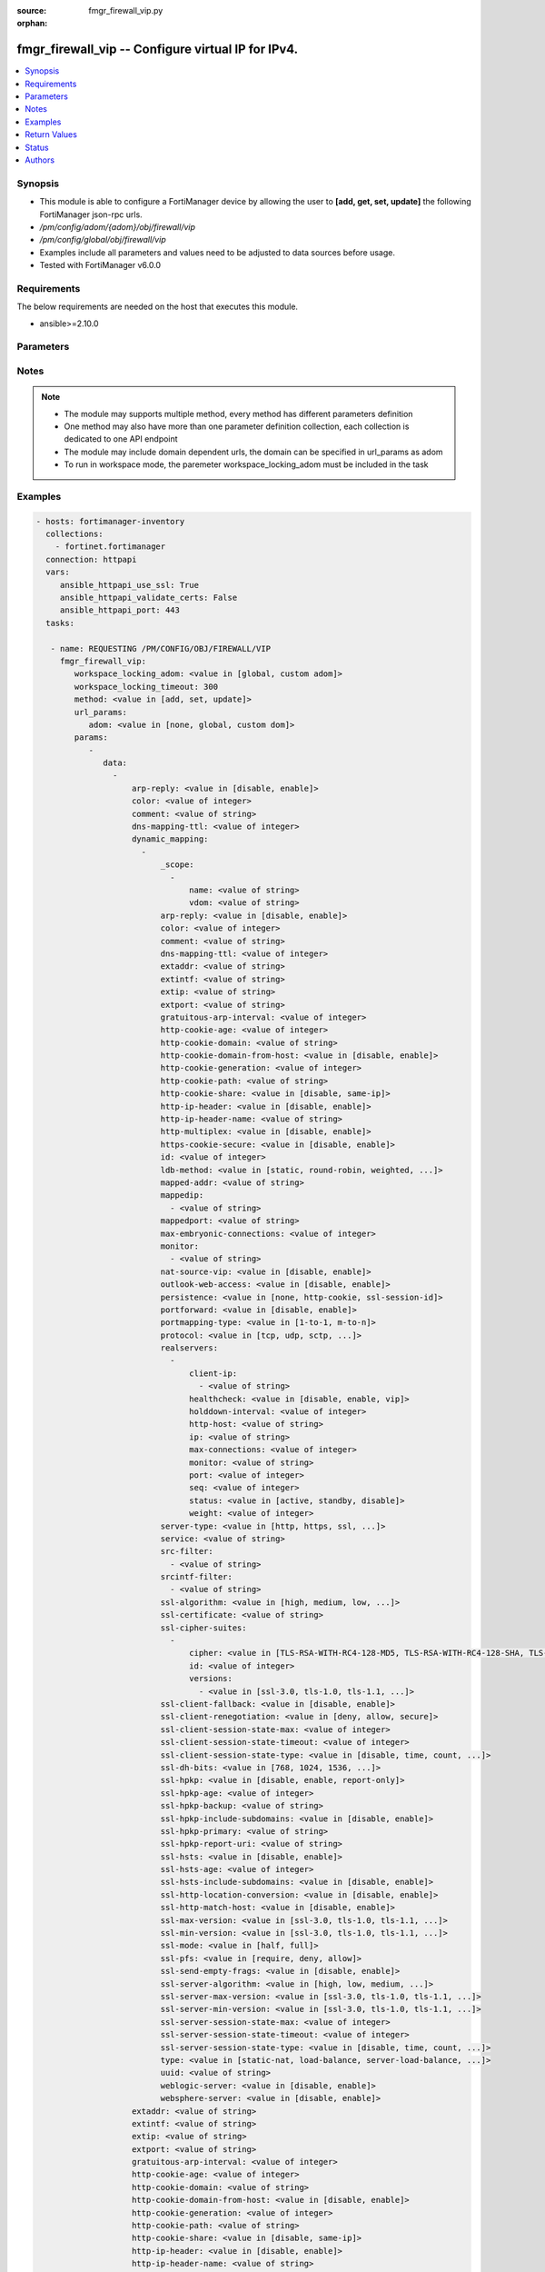 :source: fmgr_firewall_vip.py

:orphan:

.. _fmgr_firewall_vip:

fmgr_firewall_vip -- Configure virtual IP for IPv4.
+++++++++++++++++++++++++++++++++++++++++++++++++++

.. versionadded:: 2.10

.. contents::
   :local:
   :depth: 1


Synopsis
--------

- This module is able to configure a FortiManager device by allowing the user to **[add, get, set, update]** the following FortiManager json-rpc urls.
- `/pm/config/adom/{adom}/obj/firewall/vip`
- `/pm/config/global/obj/firewall/vip`
- Examples include all parameters and values need to be adjusted to data sources before usage.
- Tested with FortiManager v6.0.0


Requirements
------------
The below requirements are needed on the host that executes this module.

- ansible>=2.10.0



Parameters
----------

.. raw:: html

 <ul>
 <li><span class="li-head">workspace_locking_adom</span> - Acquire the workspace lock if FortiManager is running in workspace mode <span class="li-normal">type: str</span> <span class="li-required">required: false</span> <span class="li-normal"> choices: global, custom dom</span> </li>
 <li><span class="li-head">workspace_locking_timeout</span> - The maximum time in seconds to wait for other users to release workspace lock <span class="li-normal">type: integer</span> <span class="li-required">required: false</span>  <span class="li-normal">default: 300</span> </li>
 <li><span class="li-head">url_params</span> - parameters in url path <span class="li-normal">type: dict</span> <span class="li-required">required: true</span></li>
 <ul class="ul-self">
 <li><span class="li-head">adom</span> - the domain prefix <span class="li-normal">type: str</span> <span class="li-normal"> choices: none, global, custom dom</span></li>
 </ul>
 <li><span class="li-head">parameters for method: [add, set, update]</span> - Configure virtual IP for IPv4.</li>
 <ul class="ul-self">
 <li><span class="li-head">data</span> - No description for the parameter <span class="li-normal">type: array</span> <ul class="ul-self">
 <li><span class="li-head">arp-reply</span> - Enable to respond to ARP requests for this virtual IP address. <span class="li-normal">type: str</span>  <span class="li-normal">choices: [disable, enable]</span> </li>
 <li><span class="li-head">color</span> - Color of icon on the GUI. <span class="li-normal">type: int</span> </li>
 <li><span class="li-head">comment</span> - Comment. <span class="li-normal">type: str</span> </li>
 <li><span class="li-head">dns-mapping-ttl</span> - DNS mapping TTL (Set to zero to use TTL in DNS response, default = 0). <span class="li-normal">type: int</span> </li>
 <li><span class="li-head">dynamic_mapping</span> - No description for the parameter <span class="li-normal">type: array</span> <ul class="ul-self">
 <li><span class="li-head">_scope</span> - No description for the parameter <span class="li-normal">type: array</span> <ul class="ul-self">
 <li><span class="li-head">name</span> - No description for the parameter <span class="li-normal">type: str</span> </li>
 <li><span class="li-head">vdom</span> - No description for the parameter <span class="li-normal">type: str</span> </li>
 </ul>
 <li><span class="li-head">arp-reply</span> - No description for the parameter <span class="li-normal">type: str</span>  <span class="li-normal">choices: [disable, enable]</span> </li>
 <li><span class="li-head">color</span> - No description for the parameter <span class="li-normal">type: int</span> </li>
 <li><span class="li-head">comment</span> - No description for the parameter <span class="li-normal">type: str</span> </li>
 <li><span class="li-head">dns-mapping-ttl</span> - No description for the parameter <span class="li-normal">type: int</span> </li>
 <li><span class="li-head">extaddr</span> - No description for the parameter <span class="li-normal">type: str</span> </li>
 <li><span class="li-head">extintf</span> - No description for the parameter <span class="li-normal">type: str</span> </li>
 <li><span class="li-head">extip</span> - No description for the parameter <span class="li-normal">type: str</span> </li>
 <li><span class="li-head">extport</span> - No description for the parameter <span class="li-normal">type: str</span> </li>
 <li><span class="li-head">gratuitous-arp-interval</span> - No description for the parameter <span class="li-normal">type: int</span> </li>
 <li><span class="li-head">http-cookie-age</span> - No description for the parameter <span class="li-normal">type: int</span> </li>
 <li><span class="li-head">http-cookie-domain</span> - No description for the parameter <span class="li-normal">type: str</span> </li>
 <li><span class="li-head">http-cookie-domain-from-host</span> - No description for the parameter <span class="li-normal">type: str</span>  <span class="li-normal">choices: [disable, enable]</span> </li>
 <li><span class="li-head">http-cookie-generation</span> - No description for the parameter <span class="li-normal">type: int</span> </li>
 <li><span class="li-head">http-cookie-path</span> - No description for the parameter <span class="li-normal">type: str</span> </li>
 <li><span class="li-head">http-cookie-share</span> - No description for the parameter <span class="li-normal">type: str</span>  <span class="li-normal">choices: [disable, same-ip]</span> </li>
 <li><span class="li-head">http-ip-header</span> - No description for the parameter <span class="li-normal">type: str</span>  <span class="li-normal">choices: [disable, enable]</span> </li>
 <li><span class="li-head">http-ip-header-name</span> - No description for the parameter <span class="li-normal">type: str</span> </li>
 <li><span class="li-head">http-multiplex</span> - No description for the parameter <span class="li-normal">type: str</span>  <span class="li-normal">choices: [disable, enable]</span> </li>
 <li><span class="li-head">https-cookie-secure</span> - No description for the parameter <span class="li-normal">type: str</span>  <span class="li-normal">choices: [disable, enable]</span> </li>
 <li><span class="li-head">id</span> - No description for the parameter <span class="li-normal">type: int</span> </li>
 <li><span class="li-head">ldb-method</span> - No description for the parameter <span class="li-normal">type: str</span>  <span class="li-normal">choices: [static, round-robin, weighted, least-session, least-rtt, first-alive, http-host]</span> </li>
 <li><span class="li-head">mapped-addr</span> - No description for the parameter <span class="li-normal">type: str</span> </li>
 <li><span class="li-head">mappedip</span> - No description for the parameter <span class="li-normal">type: array</span> <ul class="ul-self">
 <li><span class="li-head">{no-name}</span> - No description for the parameter <span class="li-normal">type: str</span> </li>
 </ul>
 <li><span class="li-head">mappedport</span> - No description for the parameter <span class="li-normal">type: str</span> </li>
 <li><span class="li-head">max-embryonic-connections</span> - No description for the parameter <span class="li-normal">type: int</span> </li>
 <li><span class="li-head">monitor</span> - No description for the parameter <span class="li-normal">type: array</span> <ul class="ul-self">
 <li><span class="li-head">{no-name}</span> - No description for the parameter <span class="li-normal">type: str</span> </li>
 </ul>
 <li><span class="li-head">nat-source-vip</span> - No description for the parameter <span class="li-normal">type: str</span>  <span class="li-normal">choices: [disable, enable]</span> </li>
 <li><span class="li-head">outlook-web-access</span> - No description for the parameter <span class="li-normal">type: str</span>  <span class="li-normal">choices: [disable, enable]</span> </li>
 <li><span class="li-head">persistence</span> - No description for the parameter <span class="li-normal">type: str</span>  <span class="li-normal">choices: [none, http-cookie, ssl-session-id]</span> </li>
 <li><span class="li-head">portforward</span> - No description for the parameter <span class="li-normal">type: str</span>  <span class="li-normal">choices: [disable, enable]</span> </li>
 <li><span class="li-head">portmapping-type</span> - No description for the parameter <span class="li-normal">type: str</span>  <span class="li-normal">choices: [1-to-1, m-to-n]</span> </li>
 <li><span class="li-head">protocol</span> - No description for the parameter <span class="li-normal">type: str</span>  <span class="li-normal">choices: [tcp, udp, sctp, icmp]</span> </li>
 <li><span class="li-head">realservers</span> - No description for the parameter <span class="li-normal">type: array</span> <ul class="ul-self">
 <li><span class="li-head">client-ip</span> - No description for the parameter <span class="li-normal">type: array</span> <ul class="ul-self">
 <li><span class="li-head">{no-name}</span> - No description for the parameter <span class="li-normal">type: str</span> </li>
 </ul>
 <li><span class="li-head">healthcheck</span> - No description for the parameter <span class="li-normal">type: str</span>  <span class="li-normal">choices: [disable, enable, vip]</span> </li>
 <li><span class="li-head">holddown-interval</span> - No description for the parameter <span class="li-normal">type: int</span> </li>
 <li><span class="li-head">http-host</span> - No description for the parameter <span class="li-normal">type: str</span> </li>
 <li><span class="li-head">ip</span> - No description for the parameter <span class="li-normal">type: str</span> </li>
 <li><span class="li-head">max-connections</span> - No description for the parameter <span class="li-normal">type: int</span> </li>
 <li><span class="li-head">monitor</span> - No description for the parameter <span class="li-normal">type: str</span> </li>
 <li><span class="li-head">port</span> - No description for the parameter <span class="li-normal">type: int</span> </li>
 <li><span class="li-head">seq</span> - No description for the parameter <span class="li-normal">type: int</span> </li>
 <li><span class="li-head">status</span> - No description for the parameter <span class="li-normal">type: str</span>  <span class="li-normal">choices: [active, standby, disable]</span> </li>
 <li><span class="li-head">weight</span> - No description for the parameter <span class="li-normal">type: int</span> </li>
 </ul>
 <li><span class="li-head">server-type</span> - No description for the parameter <span class="li-normal">type: str</span>  <span class="li-normal">choices: [http, https, ssl, tcp, udp, ip, imaps, pop3s, smtps]</span> </li>
 <li><span class="li-head">service</span> - No description for the parameter <span class="li-normal">type: str</span> </li>
 <li><span class="li-head">src-filter</span> - No description for the parameter <span class="li-normal">type: array</span> <ul class="ul-self">
 <li><span class="li-head">{no-name}</span> - No description for the parameter <span class="li-normal">type: str</span> </li>
 </ul>
 <li><span class="li-head">srcintf-filter</span> - No description for the parameter <span class="li-normal">type: array</span> <ul class="ul-self">
 <li><span class="li-head">{no-name}</span> - No description for the parameter <span class="li-normal">type: str</span> </li>
 </ul>
 <li><span class="li-head">ssl-algorithm</span> - No description for the parameter <span class="li-normal">type: str</span>  <span class="li-normal">choices: [high, medium, low, custom]</span> </li>
 <li><span class="li-head">ssl-certificate</span> - No description for the parameter <span class="li-normal">type: str</span> </li>
 <li><span class="li-head">ssl-cipher-suites</span> - No description for the parameter <span class="li-normal">type: array</span> <ul class="ul-self">
 <li><span class="li-head">cipher</span> - No description for the parameter <span class="li-normal">type: str</span>  <span class="li-normal">choices: [TLS-RSA-WITH-RC4-128-MD5, TLS-RSA-WITH-RC4-128-SHA, TLS-RSA-WITH-DES-CBC-SHA, TLS-RSA-WITH-3DES-EDE-CBC-SHA, TLS-RSA-WITH-AES-128-CBC-SHA, TLS-RSA-WITH-AES-256-CBC-SHA, TLS-RSA-WITH-AES-128-CBC-SHA256, TLS-RSA-WITH-AES-256-CBC-SHA256, TLS-RSA-WITH-CAMELLIA-128-CBC-SHA, TLS-RSA-WITH-CAMELLIA-256-CBC-SHA, TLS-RSA-WITH-CAMELLIA-128-CBC-SHA256, TLS-RSA-WITH-CAMELLIA-256-CBC-SHA256, TLS-RSA-WITH-SEED-CBC-SHA, TLS-RSA-WITH-ARIA-128-CBC-SHA256, TLS-RSA-WITH-ARIA-256-CBC-SHA384, TLS-DHE-RSA-WITH-DES-CBC-SHA, TLS-DHE-RSA-WITH-3DES-EDE-CBC-SHA, TLS-DHE-RSA-WITH-AES-128-CBC-SHA, TLS-DHE-RSA-WITH-AES-256-CBC-SHA, TLS-DHE-RSA-WITH-AES-128-CBC-SHA256, TLS-DHE-RSA-WITH-AES-256-CBC-SHA256, TLS-DHE-RSA-WITH-CAMELLIA-128-CBC-SHA, TLS-DHE-RSA-WITH-CAMELLIA-256-CBC-SHA, TLS-DHE-RSA-WITH-CAMELLIA-128-CBC-SHA256, TLS-DHE-RSA-WITH-CAMELLIA-256-CBC-SHA256, TLS-DHE-RSA-WITH-SEED-CBC-SHA, TLS-DHE-RSA-WITH-ARIA-128-CBC-SHA256, TLS-DHE-RSA-WITH-ARIA-256-CBC-SHA384, TLS-ECDHE-RSA-WITH-RC4-128-SHA, TLS-ECDHE-RSA-WITH-3DES-EDE-CBC-SHA, TLS-ECDHE-RSA-WITH-AES-128-CBC-SHA, TLS-ECDHE-RSA-WITH-AES-256-CBC-SHA, TLS-ECDHE-RSA-WITH-CHACHA20-POLY1305-SHA256, TLS-ECDHE-ECDSA-WITH-CHACHA20-POLY1305-SHA256, TLS-DHE-RSA-WITH-CHACHA20-POLY1305-SHA256, TLS-DHE-RSA-WITH-AES-128-GCM-SHA256, TLS-DHE-RSA-WITH-AES-256-GCM-SHA384, TLS-DHE-DSS-WITH-AES-128-CBC-SHA, TLS-DHE-DSS-WITH-AES-256-CBC-SHA, TLS-DHE-DSS-WITH-AES-128-CBC-SHA256, TLS-DHE-DSS-WITH-AES-128-GCM-SHA256, TLS-DHE-DSS-WITH-AES-256-CBC-SHA256, TLS-DHE-DSS-WITH-AES-256-GCM-SHA384, TLS-ECDHE-RSA-WITH-AES-128-CBC-SHA256, TLS-ECDHE-RSA-WITH-AES-128-GCM-SHA256, TLS-ECDHE-RSA-WITH-AES-256-CBC-SHA384, TLS-ECDHE-RSA-WITH-AES-256-GCM-SHA384, TLS-ECDHE-ECDSA-WITH-AES-128-CBC-SHA, TLS-ECDHE-ECDSA-WITH-AES-128-CBC-SHA256, TLS-ECDHE-ECDSA-WITH-AES-128-GCM-SHA256, TLS-ECDHE-ECDSA-WITH-AES-256-CBC-SHA384, TLS-ECDHE-ECDSA-WITH-AES-256-GCM-SHA384, TLS-RSA-WITH-AES-128-GCM-SHA256, TLS-RSA-WITH-AES-256-GCM-SHA384, TLS-DHE-DSS-WITH-CAMELLIA-128-CBC-SHA, TLS-DHE-DSS-WITH-CAMELLIA-256-CBC-SHA, TLS-DHE-DSS-WITH-CAMELLIA-128-CBC-SHA256, TLS-DHE-DSS-WITH-CAMELLIA-256-CBC-SHA256, TLS-DHE-DSS-WITH-SEED-CBC-SHA, TLS-DHE-DSS-WITH-ARIA-128-CBC-SHA256, TLS-DHE-DSS-WITH-ARIA-256-CBC-SHA384, TLS-ECDHE-RSA-WITH-ARIA-128-CBC-SHA256, TLS-ECDHE-RSA-WITH-ARIA-256-CBC-SHA384, TLS-ECDHE-ECDSA-WITH-ARIA-128-CBC-SHA256, TLS-ECDHE-ECDSA-WITH-ARIA-256-CBC-SHA384, TLS-DHE-DSS-WITH-3DES-EDE-CBC-SHA, TLS-DHE-DSS-WITH-DES-CBC-SHA]</span> </li>
 <li><span class="li-head">id</span> - No description for the parameter <span class="li-normal">type: int</span> </li>
 <li><span class="li-head">versions</span> - No description for the parameter <span class="li-normal">type: array</span> <ul class="ul-self">
 <li><span class="li-head">{no-name}</span> - No description for the parameter <span class="li-normal">type: str</span>  <span class="li-normal">choices: [ssl-3.0, tls-1.0, tls-1.1, tls-1.2]</span> </li>
 </ul>
 </ul>
 <li><span class="li-head">ssl-client-fallback</span> - No description for the parameter <span class="li-normal">type: str</span>  <span class="li-normal">choices: [disable, enable]</span> </li>
 <li><span class="li-head">ssl-client-renegotiation</span> - No description for the parameter <span class="li-normal">type: str</span>  <span class="li-normal">choices: [deny, allow, secure]</span> </li>
 <li><span class="li-head">ssl-client-session-state-max</span> - No description for the parameter <span class="li-normal">type: int</span> </li>
 <li><span class="li-head">ssl-client-session-state-timeout</span> - No description for the parameter <span class="li-normal">type: int</span> </li>
 <li><span class="li-head">ssl-client-session-state-type</span> - No description for the parameter <span class="li-normal">type: str</span>  <span class="li-normal">choices: [disable, time, count, both]</span> </li>
 <li><span class="li-head">ssl-dh-bits</span> - No description for the parameter <span class="li-normal">type: str</span>  <span class="li-normal">choices: [768, 1024, 1536, 2048, 3072, 4096]</span> </li>
 <li><span class="li-head">ssl-hpkp</span> - No description for the parameter <span class="li-normal">type: str</span>  <span class="li-normal">choices: [disable, enable, report-only]</span> </li>
 <li><span class="li-head">ssl-hpkp-age</span> - No description for the parameter <span class="li-normal">type: int</span> </li>
 <li><span class="li-head">ssl-hpkp-backup</span> - No description for the parameter <span class="li-normal">type: str</span> </li>
 <li><span class="li-head">ssl-hpkp-include-subdomains</span> - No description for the parameter <span class="li-normal">type: str</span>  <span class="li-normal">choices: [disable, enable]</span> </li>
 <li><span class="li-head">ssl-hpkp-primary</span> - No description for the parameter <span class="li-normal">type: str</span> </li>
 <li><span class="li-head">ssl-hpkp-report-uri</span> - No description for the parameter <span class="li-normal">type: str</span> </li>
 <li><span class="li-head">ssl-hsts</span> - No description for the parameter <span class="li-normal">type: str</span>  <span class="li-normal">choices: [disable, enable]</span> </li>
 <li><span class="li-head">ssl-hsts-age</span> - No description for the parameter <span class="li-normal">type: int</span> </li>
 <li><span class="li-head">ssl-hsts-include-subdomains</span> - No description for the parameter <span class="li-normal">type: str</span>  <span class="li-normal">choices: [disable, enable]</span> </li>
 <li><span class="li-head">ssl-http-location-conversion</span> - No description for the parameter <span class="li-normal">type: str</span>  <span class="li-normal">choices: [disable, enable]</span> </li>
 <li><span class="li-head">ssl-http-match-host</span> - No description for the parameter <span class="li-normal">type: str</span>  <span class="li-normal">choices: [disable, enable]</span> </li>
 <li><span class="li-head">ssl-max-version</span> - No description for the parameter <span class="li-normal">type: str</span>  <span class="li-normal">choices: [ssl-3.0, tls-1.0, tls-1.1, tls-1.2]</span> </li>
 <li><span class="li-head">ssl-min-version</span> - No description for the parameter <span class="li-normal">type: str</span>  <span class="li-normal">choices: [ssl-3.0, tls-1.0, tls-1.1, tls-1.2]</span> </li>
 <li><span class="li-head">ssl-mode</span> - No description for the parameter <span class="li-normal">type: str</span>  <span class="li-normal">choices: [half, full]</span> </li>
 <li><span class="li-head">ssl-pfs</span> - No description for the parameter <span class="li-normal">type: str</span>  <span class="li-normal">choices: [require, deny, allow]</span> </li>
 <li><span class="li-head">ssl-send-empty-frags</span> - No description for the parameter <span class="li-normal">type: str</span>  <span class="li-normal">choices: [disable, enable]</span> </li>
 <li><span class="li-head">ssl-server-algorithm</span> - No description for the parameter <span class="li-normal">type: str</span>  <span class="li-normal">choices: [high, low, medium, custom, client]</span> </li>
 <li><span class="li-head">ssl-server-max-version</span> - No description for the parameter <span class="li-normal">type: str</span>  <span class="li-normal">choices: [ssl-3.0, tls-1.0, tls-1.1, tls-1.2, client]</span> </li>
 <li><span class="li-head">ssl-server-min-version</span> - No description for the parameter <span class="li-normal">type: str</span>  <span class="li-normal">choices: [ssl-3.0, tls-1.0, tls-1.1, tls-1.2, client]</span> </li>
 <li><span class="li-head">ssl-server-session-state-max</span> - No description for the parameter <span class="li-normal">type: int</span> </li>
 <li><span class="li-head">ssl-server-session-state-timeout</span> - No description for the parameter <span class="li-normal">type: int</span> </li>
 <li><span class="li-head">ssl-server-session-state-type</span> - No description for the parameter <span class="li-normal">type: str</span>  <span class="li-normal">choices: [disable, time, count, both]</span> </li>
 <li><span class="li-head">type</span> - No description for the parameter <span class="li-normal">type: str</span>  <span class="li-normal">choices: [static-nat, load-balance, server-load-balance, dns-translation, fqdn]</span> </li>
 <li><span class="li-head">uuid</span> - No description for the parameter <span class="li-normal">type: str</span> </li>
 <li><span class="li-head">weblogic-server</span> - No description for the parameter <span class="li-normal">type: str</span>  <span class="li-normal">choices: [disable, enable]</span> </li>
 <li><span class="li-head">websphere-server</span> - No description for the parameter <span class="li-normal">type: str</span>  <span class="li-normal">choices: [disable, enable]</span> </li>
 </ul>
 <li><span class="li-head">extaddr</span> - External FQDN address name. <span class="li-normal">type: str</span> </li>
 <li><span class="li-head">extintf</span> - Interface connected to the source network that receives the packets that will be forwarded to the destination network. <span class="li-normal">type: str</span> </li>
 <li><span class="li-head">extip</span> - IP address or address range on the external interface that you want to map to an address or address range on the destination network. <span class="li-normal">type: str</span> </li>
 <li><span class="li-head">extport</span> - Incoming port number range that you want to map to a port number range on the destination network. <span class="li-normal">type: str</span> </li>
 <li><span class="li-head">gratuitous-arp-interval</span> - Enable to have the VIP send gratuitous ARPs. <span class="li-normal">type: int</span> </li>
 <li><span class="li-head">http-cookie-age</span> - Time in minutes that client web browsers should keep a cookie. <span class="li-normal">type: int</span> </li>
 <li><span class="li-head">http-cookie-domain</span> - Domain that HTTP cookie persistence should apply to. <span class="li-normal">type: str</span> </li>
 <li><span class="li-head">http-cookie-domain-from-host</span> - Enable/disable use of HTTP cookie domain from host field in HTTP. <span class="li-normal">type: str</span>  <span class="li-normal">choices: [disable, enable]</span> </li>
 <li><span class="li-head">http-cookie-generation</span> - Generation of HTTP cookie to be accepted. <span class="li-normal">type: int</span> </li>
 <li><span class="li-head">http-cookie-path</span> - Limit HTTP cookie persistence to the specified path. <span class="li-normal">type: str</span> </li>
 <li><span class="li-head">http-cookie-share</span> - Control sharing of cookies across virtual servers. <span class="li-normal">type: str</span>  <span class="li-normal">choices: [disable, same-ip]</span> </li>
 <li><span class="li-head">http-ip-header</span> - For HTTP multiplexing, enable to add the original client IP address in the XForwarded-For HTTP header. <span class="li-normal">type: str</span>  <span class="li-normal">choices: [disable, enable]</span> </li>
 <li><span class="li-head">http-ip-header-name</span> - For HTTP multiplexing, enter a custom HTTPS header name. <span class="li-normal">type: str</span> </li>
 <li><span class="li-head">http-multiplex</span> - Enable/disable HTTP multiplexing. <span class="li-normal">type: str</span>  <span class="li-normal">choices: [disable, enable]</span> </li>
 <li><span class="li-head">https-cookie-secure</span> - Enable/disable verification that inserted HTTPS cookies are secure. <span class="li-normal">type: str</span>  <span class="li-normal">choices: [disable, enable]</span> </li>
 <li><span class="li-head">id</span> - Custom defined ID. <span class="li-normal">type: int</span> </li>
 <li><span class="li-head">ldb-method</span> - Method used to distribute sessions to real servers. <span class="li-normal">type: str</span>  <span class="li-normal">choices: [static, round-robin, weighted, least-session, least-rtt, first-alive, http-host]</span> </li>
 <li><span class="li-head">mapped-addr</span> - Mapped FQDN address name. <span class="li-normal">type: str</span> </li>
 <li><span class="li-head">mappedip</span> - No description for the parameter <span class="li-normal">type: array</span> <ul class="ul-self">
 <li><span class="li-head">{no-name}</span> - No description for the parameter <span class="li-normal">type: str</span> </li>
 </ul>
 <li><span class="li-head">mappedport</span> - Port number range on the destination network to which the external port number range is mapped. <span class="li-normal">type: str</span> </li>
 <li><span class="li-head">max-embryonic-connections</span> - Maximum number of incomplete connections. <span class="li-normal">type: int</span> </li>
 <li><span class="li-head">monitor</span> - Name of the health check monitor to use when polling to determine a virtual servers connectivity status. <span class="li-normal">type: str</span> </li>
 <li><span class="li-head">name</span> - Virtual IP name. <span class="li-normal">type: str</span> </li>
 <li><span class="li-head">nat-source-vip</span> - Enable/disable forcing the source NAT mapped IP to the external IP for all traffic. <span class="li-normal">type: str</span>  <span class="li-normal">choices: [disable, enable]</span> </li>
 <li><span class="li-head">outlook-web-access</span> - Enable to add the Front-End-Https header for Microsoft Outlook Web Access. <span class="li-normal">type: str</span>  <span class="li-normal">choices: [disable, enable]</span> </li>
 <li><span class="li-head">persistence</span> - Configure how to make sure that clients connect to the same server every time they make a request that is part of the same session. <span class="li-normal">type: str</span>  <span class="li-normal">choices: [none, http-cookie, ssl-session-id]</span> </li>
 <li><span class="li-head">portforward</span> - Enable/disable port forwarding. <span class="li-normal">type: str</span>  <span class="li-normal">choices: [disable, enable]</span> </li>
 <li><span class="li-head">portmapping-type</span> - Port mapping type. <span class="li-normal">type: str</span>  <span class="li-normal">choices: [1-to-1, m-to-n]</span> </li>
 <li><span class="li-head">protocol</span> - Protocol to use when forwarding packets. <span class="li-normal">type: str</span>  <span class="li-normal">choices: [tcp, udp, sctp, icmp]</span> </li>
 <li><span class="li-head">realservers</span> - No description for the parameter <span class="li-normal">type: array</span> <ul class="ul-self">
 <li><span class="li-head">client-ip</span> - No description for the parameter <span class="li-normal">type: array</span> <ul class="ul-self">
 <li><span class="li-head">{no-name}</span> - No description for the parameter <span class="li-normal">type: str</span> </li>
 </ul>
 <li><span class="li-head">healthcheck</span> - Enable to check the responsiveness of the real server before forwarding traffic. <span class="li-normal">type: str</span>  <span class="li-normal">choices: [disable, enable, vip]</span> </li>
 <li><span class="li-head">holddown-interval</span> - Time in seconds that the health check monitor continues to monitor and unresponsive server that should be active. <span class="li-normal">type: int</span> </li>
 <li><span class="li-head">http-host</span> - HTTP server domain name in HTTP header. <span class="li-normal">type: str</span> </li>
 <li><span class="li-head">ip</span> - IP address of the real server. <span class="li-normal">type: str</span> </li>
 <li><span class="li-head">max-connections</span> - Max number of active connections that can be directed to the real server. <span class="li-normal">type: int</span> </li>
 <li><span class="li-head">monitor</span> - Name of the health check monitor to use when polling to determine a virtual servers connectivity status. <span class="li-normal">type: str</span> </li>
 <li><span class="li-head">port</span> - Port for communicating with the real server. <span class="li-normal">type: int</span> </li>
 <li><span class="li-head">seq</span> - No description for the parameter <span class="li-normal">type: int</span> </li>
 <li><span class="li-head">status</span> - Set the status of the real server to active so that it can accept traffic, or on standby or disabled so no traffic is sent. <span class="li-normal">type: str</span>  <span class="li-normal">choices: [active, standby, disable]</span> </li>
 <li><span class="li-head">weight</span> - Weight of the real server. <span class="li-normal">type: int</span> </li>
 </ul>
 <li><span class="li-head">server-type</span> - Protocol to be load balanced by the virtual server (also called the server load balance virtual IP). <span class="li-normal">type: str</span>  <span class="li-normal">choices: [http, https, ssl, tcp, udp, ip, imaps, pop3s, smtps]</span> </li>
 <li><span class="li-head">service</span> - Service name. <span class="li-normal">type: str</span> </li>
 <li><span class="li-head">src-filter</span> - No description for the parameter <span class="li-normal">type: array</span> <ul class="ul-self">
 <li><span class="li-head">{no-name}</span> - No description for the parameter <span class="li-normal">type: str</span> </li>
 </ul>
 <li><span class="li-head">srcintf-filter</span> - Interfaces to which the VIP applies. <span class="li-normal">type: str</span> </li>
 <li><span class="li-head">ssl-algorithm</span> - Permitted encryption algorithms for SSL sessions according to encryption strength. <span class="li-normal">type: str</span>  <span class="li-normal">choices: [high, medium, low, custom]</span> </li>
 <li><span class="li-head">ssl-certificate</span> - The name of the SSL certificate to use for SSL acceleration. <span class="li-normal">type: str</span> </li>
 <li><span class="li-head">ssl-cipher-suites</span> - No description for the parameter <span class="li-normal">type: array</span> <ul class="ul-self">
 <li><span class="li-head">cipher</span> - Cipher suite name. <span class="li-normal">type: str</span>  <span class="li-normal">choices: [TLS-RSA-WITH-RC4-128-MD5, TLS-RSA-WITH-RC4-128-SHA, TLS-RSA-WITH-DES-CBC-SHA, TLS-RSA-WITH-3DES-EDE-CBC-SHA, TLS-RSA-WITH-AES-128-CBC-SHA, TLS-RSA-WITH-AES-256-CBC-SHA, TLS-RSA-WITH-AES-128-CBC-SHA256, TLS-RSA-WITH-AES-256-CBC-SHA256, TLS-RSA-WITH-CAMELLIA-128-CBC-SHA, TLS-RSA-WITH-CAMELLIA-256-CBC-SHA, TLS-RSA-WITH-CAMELLIA-128-CBC-SHA256, TLS-RSA-WITH-CAMELLIA-256-CBC-SHA256, TLS-RSA-WITH-SEED-CBC-SHA, TLS-RSA-WITH-ARIA-128-CBC-SHA256, TLS-RSA-WITH-ARIA-256-CBC-SHA384, TLS-DHE-RSA-WITH-DES-CBC-SHA, TLS-DHE-RSA-WITH-3DES-EDE-CBC-SHA, TLS-DHE-RSA-WITH-AES-128-CBC-SHA, TLS-DHE-RSA-WITH-AES-256-CBC-SHA, TLS-DHE-RSA-WITH-AES-128-CBC-SHA256, TLS-DHE-RSA-WITH-AES-256-CBC-SHA256, TLS-DHE-RSA-WITH-CAMELLIA-128-CBC-SHA, TLS-DHE-RSA-WITH-CAMELLIA-256-CBC-SHA, TLS-DHE-RSA-WITH-CAMELLIA-128-CBC-SHA256, TLS-DHE-RSA-WITH-CAMELLIA-256-CBC-SHA256, TLS-DHE-RSA-WITH-SEED-CBC-SHA, TLS-DHE-RSA-WITH-ARIA-128-CBC-SHA256, TLS-DHE-RSA-WITH-ARIA-256-CBC-SHA384, TLS-ECDHE-RSA-WITH-RC4-128-SHA, TLS-ECDHE-RSA-WITH-3DES-EDE-CBC-SHA, TLS-ECDHE-RSA-WITH-AES-128-CBC-SHA, TLS-ECDHE-RSA-WITH-AES-256-CBC-SHA, TLS-ECDHE-RSA-WITH-CHACHA20-POLY1305-SHA256, TLS-ECDHE-ECDSA-WITH-CHACHA20-POLY1305-SHA256, TLS-DHE-RSA-WITH-CHACHA20-POLY1305-SHA256, TLS-DHE-RSA-WITH-AES-128-GCM-SHA256, TLS-DHE-RSA-WITH-AES-256-GCM-SHA384, TLS-DHE-DSS-WITH-AES-128-CBC-SHA, TLS-DHE-DSS-WITH-AES-256-CBC-SHA, TLS-DHE-DSS-WITH-AES-128-CBC-SHA256, TLS-DHE-DSS-WITH-AES-128-GCM-SHA256, TLS-DHE-DSS-WITH-AES-256-CBC-SHA256, TLS-DHE-DSS-WITH-AES-256-GCM-SHA384, TLS-ECDHE-RSA-WITH-AES-128-CBC-SHA256, TLS-ECDHE-RSA-WITH-AES-128-GCM-SHA256, TLS-ECDHE-RSA-WITH-AES-256-CBC-SHA384, TLS-ECDHE-RSA-WITH-AES-256-GCM-SHA384, TLS-ECDHE-ECDSA-WITH-AES-128-CBC-SHA, TLS-ECDHE-ECDSA-WITH-AES-128-CBC-SHA256, TLS-ECDHE-ECDSA-WITH-AES-128-GCM-SHA256, TLS-ECDHE-ECDSA-WITH-AES-256-CBC-SHA384, TLS-ECDHE-ECDSA-WITH-AES-256-GCM-SHA384, TLS-RSA-WITH-AES-128-GCM-SHA256, TLS-RSA-WITH-AES-256-GCM-SHA384, TLS-DHE-DSS-WITH-CAMELLIA-128-CBC-SHA, TLS-DHE-DSS-WITH-CAMELLIA-256-CBC-SHA, TLS-DHE-DSS-WITH-CAMELLIA-128-CBC-SHA256, TLS-DHE-DSS-WITH-CAMELLIA-256-CBC-SHA256, TLS-DHE-DSS-WITH-SEED-CBC-SHA, TLS-DHE-DSS-WITH-ARIA-128-CBC-SHA256, TLS-DHE-DSS-WITH-ARIA-256-CBC-SHA384, TLS-ECDHE-RSA-WITH-ARIA-128-CBC-SHA256, TLS-ECDHE-RSA-WITH-ARIA-256-CBC-SHA384, TLS-ECDHE-ECDSA-WITH-ARIA-128-CBC-SHA256, TLS-ECDHE-ECDSA-WITH-ARIA-256-CBC-SHA384, TLS-DHE-DSS-WITH-3DES-EDE-CBC-SHA, TLS-DHE-DSS-WITH-DES-CBC-SHA]</span> </li>
 <li><span class="li-head">id</span> - No description for the parameter <span class="li-normal">type: int</span> </li>
 <li><span class="li-head">versions</span> - No description for the parameter <span class="li-normal">type: array</span> <ul class="ul-self">
 <li><span class="li-head">{no-name}</span> - No description for the parameter <span class="li-normal">type: str</span>  <span class="li-normal">choices: [ssl-3.0, tls-1.0, tls-1.1, tls-1.2]</span> </li>
 </ul>
 </ul>
 <li><span class="li-head">ssl-client-fallback</span> - Enable/disable support for preventing Downgrade Attacks on client connections (RFC 7507). <span class="li-normal">type: str</span>  <span class="li-normal">choices: [disable, enable]</span> </li>
 <li><span class="li-head">ssl-client-renegotiation</span> - Allow, deny, or require secure renegotiation of client sessions to comply with RFC 5746. <span class="li-normal">type: str</span>  <span class="li-normal">choices: [deny, allow, secure]</span> </li>
 <li><span class="li-head">ssl-client-session-state-max</span> - Maximum number of client to FortiGate SSL session states to keep. <span class="li-normal">type: int</span> </li>
 <li><span class="li-head">ssl-client-session-state-timeout</span> - Number of minutes to keep client to FortiGate SSL session state. <span class="li-normal">type: int</span> </li>
 <li><span class="li-head">ssl-client-session-state-type</span> - How to expire SSL sessions for the segment of the SSL connection between the client and the FortiGate. <span class="li-normal">type: str</span>  <span class="li-normal">choices: [disable, time, count, both]</span> </li>
 <li><span class="li-head">ssl-dh-bits</span> - Number of bits to use in the Diffie-Hellman exchange for RSA encryption of SSL sessions. <span class="li-normal">type: str</span>  <span class="li-normal">choices: [768, 1024, 1536, 2048, 3072, 4096]</span> </li>
 <li><span class="li-head">ssl-hpkp</span> - Enable/disable including HPKP header in response. <span class="li-normal">type: str</span>  <span class="li-normal">choices: [disable, enable, report-only]</span> </li>
 <li><span class="li-head">ssl-hpkp-age</span> - Number of seconds the client should honour the HPKP setting. <span class="li-normal">type: int</span> </li>
 <li><span class="li-head">ssl-hpkp-backup</span> - Certificate to generate backup HPKP pin from. <span class="li-normal">type: str</span> </li>
 <li><span class="li-head">ssl-hpkp-include-subdomains</span> - Indicate that HPKP header applies to all subdomains. <span class="li-normal">type: str</span>  <span class="li-normal">choices: [disable, enable]</span> </li>
 <li><span class="li-head">ssl-hpkp-primary</span> - Certificate to generate primary HPKP pin from. <span class="li-normal">type: str</span> </li>
 <li><span class="li-head">ssl-hpkp-report-uri</span> - URL to report HPKP violations to. <span class="li-normal">type: str</span> </li>
 <li><span class="li-head">ssl-hsts</span> - Enable/disable including HSTS header in response. <span class="li-normal">type: str</span>  <span class="li-normal">choices: [disable, enable]</span> </li>
 <li><span class="li-head">ssl-hsts-age</span> - Number of seconds the client should honour the HSTS setting. <span class="li-normal">type: int</span> </li>
 <li><span class="li-head">ssl-hsts-include-subdomains</span> - Indicate that HSTS header applies to all subdomains. <span class="li-normal">type: str</span>  <span class="li-normal">choices: [disable, enable]</span> </li>
 <li><span class="li-head">ssl-http-location-conversion</span> - Enable to replace HTTP with HTTPS in the replys Location HTTP header field. <span class="li-normal">type: str</span>  <span class="li-normal">choices: [disable, enable]</span> </li>
 <li><span class="li-head">ssl-http-match-host</span> - Enable/disable HTTP host matching for location conversion. <span class="li-normal">type: str</span>  <span class="li-normal">choices: [disable, enable]</span> </li>
 <li><span class="li-head">ssl-max-version</span> - Highest SSL/TLS version acceptable from a client. <span class="li-normal">type: str</span>  <span class="li-normal">choices: [ssl-3.0, tls-1.0, tls-1.1, tls-1.2]</span> </li>
 <li><span class="li-head">ssl-min-version</span> - Lowest SSL/TLS version acceptable from a client. <span class="li-normal">type: str</span>  <span class="li-normal">choices: [ssl-3.0, tls-1.0, tls-1.1, tls-1.2]</span> </li>
 <li><span class="li-head">ssl-mode</span> - Apply SSL offloading between the client and the FortiGate (half) or from the client to the FortiGate and from the FortiGate to the server (full). <span class="li-normal">type: str</span>  <span class="li-normal">choices: [half, full]</span> </li>
 <li><span class="li-head">ssl-pfs</span> - Select the cipher suites that can be used for SSL perfect forward secrecy (PFS). <span class="li-normal">type: str</span>  <span class="li-normal">choices: [require, deny, allow]</span> </li>
 <li><span class="li-head">ssl-send-empty-frags</span> - Enable/disable sending empty fragments to avoid CBC IV attacks (SSL 3. <span class="li-normal">type: str</span>  <span class="li-normal">choices: [disable, enable]</span> </li>
 <li><span class="li-head">ssl-server-algorithm</span> - Permitted encryption algorithms for the server side of SSL full mode sessions according to encryption strength. <span class="li-normal">type: str</span>  <span class="li-normal">choices: [high, low, medium, custom, client]</span> </li>
 <li><span class="li-head">ssl-server-cipher-suites</span> - No description for the parameter <span class="li-normal">type: array</span> <ul class="ul-self">
 <li><span class="li-head">cipher</span> - Cipher suite name. <span class="li-normal">type: str</span>  <span class="li-normal">choices: [TLS-RSA-WITH-RC4-128-MD5, TLS-RSA-WITH-RC4-128-SHA, TLS-RSA-WITH-DES-CBC-SHA, TLS-RSA-WITH-3DES-EDE-CBC-SHA, TLS-RSA-WITH-AES-128-CBC-SHA, TLS-RSA-WITH-AES-256-CBC-SHA, TLS-RSA-WITH-AES-128-CBC-SHA256, TLS-RSA-WITH-AES-256-CBC-SHA256, TLS-RSA-WITH-CAMELLIA-128-CBC-SHA, TLS-RSA-WITH-CAMELLIA-256-CBC-SHA, TLS-RSA-WITH-CAMELLIA-128-CBC-SHA256, TLS-RSA-WITH-CAMELLIA-256-CBC-SHA256, TLS-RSA-WITH-SEED-CBC-SHA, TLS-RSA-WITH-ARIA-128-CBC-SHA256, TLS-RSA-WITH-ARIA-256-CBC-SHA384, TLS-DHE-RSA-WITH-DES-CBC-SHA, TLS-DHE-RSA-WITH-3DES-EDE-CBC-SHA, TLS-DHE-RSA-WITH-AES-128-CBC-SHA, TLS-DHE-RSA-WITH-AES-256-CBC-SHA, TLS-DHE-RSA-WITH-AES-128-CBC-SHA256, TLS-DHE-RSA-WITH-AES-256-CBC-SHA256, TLS-DHE-RSA-WITH-CAMELLIA-128-CBC-SHA, TLS-DHE-RSA-WITH-CAMELLIA-256-CBC-SHA, TLS-DHE-RSA-WITH-CAMELLIA-128-CBC-SHA256, TLS-DHE-RSA-WITH-CAMELLIA-256-CBC-SHA256, TLS-DHE-RSA-WITH-SEED-CBC-SHA, TLS-DHE-RSA-WITH-ARIA-128-CBC-SHA256, TLS-DHE-RSA-WITH-ARIA-256-CBC-SHA384, TLS-ECDHE-RSA-WITH-RC4-128-SHA, TLS-ECDHE-RSA-WITH-3DES-EDE-CBC-SHA, TLS-ECDHE-RSA-WITH-AES-128-CBC-SHA, TLS-ECDHE-RSA-WITH-AES-256-CBC-SHA, TLS-ECDHE-RSA-WITH-CHACHA20-POLY1305-SHA256, TLS-ECDHE-ECDSA-WITH-CHACHA20-POLY1305-SHA256, TLS-DHE-RSA-WITH-CHACHA20-POLY1305-SHA256, TLS-DHE-RSA-WITH-AES-128-GCM-SHA256, TLS-DHE-RSA-WITH-AES-256-GCM-SHA384, TLS-DHE-DSS-WITH-AES-128-CBC-SHA, TLS-DHE-DSS-WITH-AES-256-CBC-SHA, TLS-DHE-DSS-WITH-AES-128-CBC-SHA256, TLS-DHE-DSS-WITH-AES-128-GCM-SHA256, TLS-DHE-DSS-WITH-AES-256-CBC-SHA256, TLS-DHE-DSS-WITH-AES-256-GCM-SHA384, TLS-ECDHE-RSA-WITH-AES-128-CBC-SHA256, TLS-ECDHE-RSA-WITH-AES-128-GCM-SHA256, TLS-ECDHE-RSA-WITH-AES-256-CBC-SHA384, TLS-ECDHE-RSA-WITH-AES-256-GCM-SHA384, TLS-ECDHE-ECDSA-WITH-AES-128-CBC-SHA, TLS-ECDHE-ECDSA-WITH-AES-128-CBC-SHA256, TLS-ECDHE-ECDSA-WITH-AES-128-GCM-SHA256, TLS-ECDHE-ECDSA-WITH-AES-256-CBC-SHA384, TLS-ECDHE-ECDSA-WITH-AES-256-GCM-SHA384, TLS-RSA-WITH-AES-128-GCM-SHA256, TLS-RSA-WITH-AES-256-GCM-SHA384, TLS-DHE-DSS-WITH-CAMELLIA-128-CBC-SHA, TLS-DHE-DSS-WITH-CAMELLIA-256-CBC-SHA, TLS-DHE-DSS-WITH-CAMELLIA-128-CBC-SHA256, TLS-DHE-DSS-WITH-CAMELLIA-256-CBC-SHA256, TLS-DHE-DSS-WITH-SEED-CBC-SHA, TLS-DHE-DSS-WITH-ARIA-128-CBC-SHA256, TLS-DHE-DSS-WITH-ARIA-256-CBC-SHA384, TLS-ECDHE-RSA-WITH-ARIA-128-CBC-SHA256, TLS-ECDHE-RSA-WITH-ARIA-256-CBC-SHA384, TLS-ECDHE-ECDSA-WITH-ARIA-128-CBC-SHA256, TLS-ECDHE-ECDSA-WITH-ARIA-256-CBC-SHA384, TLS-DHE-DSS-WITH-3DES-EDE-CBC-SHA, TLS-DHE-DSS-WITH-DES-CBC-SHA]</span> </li>
 <li><span class="li-head">priority</span> - SSL/TLS cipher suites priority. <span class="li-normal">type: int</span> </li>
 <li><span class="li-head">versions</span> - No description for the parameter <span class="li-normal">type: array</span> <ul class="ul-self">
 <li><span class="li-head">{no-name}</span> - No description for the parameter <span class="li-normal">type: str</span>  <span class="li-normal">choices: [ssl-3.0, tls-1.0, tls-1.1, tls-1.2]</span> </li>
 </ul>
 </ul>
 <li><span class="li-head">ssl-server-max-version</span> - Highest SSL/TLS version acceptable from a server. <span class="li-normal">type: str</span>  <span class="li-normal">choices: [ssl-3.0, tls-1.0, tls-1.1, tls-1.2, client]</span> </li>
 <li><span class="li-head">ssl-server-min-version</span> - Lowest SSL/TLS version acceptable from a server. <span class="li-normal">type: str</span>  <span class="li-normal">choices: [ssl-3.0, tls-1.0, tls-1.1, tls-1.2, client]</span> </li>
 <li><span class="li-head">ssl-server-session-state-max</span> - Maximum number of FortiGate to Server SSL session states to keep. <span class="li-normal">type: int</span> </li>
 <li><span class="li-head">ssl-server-session-state-timeout</span> - Number of minutes to keep FortiGate to Server SSL session state. <span class="li-normal">type: int</span> </li>
 <li><span class="li-head">ssl-server-session-state-type</span> - How to expire SSL sessions for the segment of the SSL connection between the server and the FortiGate. <span class="li-normal">type: str</span>  <span class="li-normal">choices: [disable, time, count, both]</span> </li>
 <li><span class="li-head">type</span> - Configure a static NAT, load balance, DNS translation, or FQDN VIP. <span class="li-normal">type: str</span>  <span class="li-normal">choices: [static-nat, load-balance, server-load-balance, dns-translation, fqdn]</span> </li>
 <li><span class="li-head">uuid</span> - Universally Unique Identifier (UUID; automatically assigned but can be manually reset). <span class="li-normal">type: str</span> </li>
 <li><span class="li-head">weblogic-server</span> - Enable to add an HTTP header to indicate SSL offloading for a WebLogic server. <span class="li-normal">type: str</span>  <span class="li-normal">choices: [disable, enable]</span> </li>
 <li><span class="li-head">websphere-server</span> - Enable to add an HTTP header to indicate SSL offloading for a WebSphere server. <span class="li-normal">type: str</span>  <span class="li-normal">choices: [disable, enable]</span> </li>
 </ul>
 </ul>
 <li><span class="li-head">parameters for method: [get]</span> - Configure virtual IP for IPv4.</li>
 <ul class="ul-self">
 <li><span class="li-head">attr</span> - The name of the attribute to retrieve its datasource. <span class="li-normal">type: str</span> </li>
 <li><span class="li-head">fields</span> - No description for the parameter <span class="li-normal">type: array</span> <ul class="ul-self">
 <li><span class="li-head">{no-name}</span> - No description for the parameter <span class="li-normal">type: array</span> <ul class="ul-self">
 <li><span class="li-head">{no-name}</span> - No description for the parameter <span class="li-normal">type: str</span>  <span class="li-normal">choices: [arp-reply, color, comment, dns-mapping-ttl, extaddr, extintf, extip, extport, gratuitous-arp-interval, http-cookie-age, http-cookie-domain, http-cookie-domain-from-host, http-cookie-generation, http-cookie-path, http-cookie-share, http-ip-header, http-ip-header-name, http-multiplex, https-cookie-secure, id, ldb-method, mapped-addr, mappedip, mappedport, max-embryonic-connections, monitor, name, nat-source-vip, outlook-web-access, persistence, portforward, portmapping-type, protocol, server-type, service, src-filter, srcintf-filter, ssl-algorithm, ssl-certificate, ssl-client-fallback, ssl-client-renegotiation, ssl-client-session-state-max, ssl-client-session-state-timeout, ssl-client-session-state-type, ssl-dh-bits, ssl-hpkp, ssl-hpkp-age, ssl-hpkp-backup, ssl-hpkp-include-subdomains, ssl-hpkp-primary, ssl-hpkp-report-uri, ssl-hsts, ssl-hsts-age, ssl-hsts-include-subdomains, ssl-http-location-conversion, ssl-http-match-host, ssl-max-version, ssl-min-version, ssl-mode, ssl-pfs, ssl-send-empty-frags, ssl-server-algorithm, ssl-server-max-version, ssl-server-min-version, ssl-server-session-state-max, ssl-server-session-state-timeout, ssl-server-session-state-type, type, uuid, weblogic-server, websphere-server]</span> </li>
 </ul>
 </ul>
 <li><span class="li-head">filter</span> - No description for the parameter <span class="li-normal">type: array</span> <ul class="ul-self">
 <li><span class="li-head">{no-name}</span> - No description for the parameter <span class="li-normal">type: str</span> </li>
 </ul>
 <li><span class="li-head">get used</span> - No description for the parameter <span class="li-normal">type: int</span> </li>
 <li><span class="li-head">loadsub</span> - Enable or disable the return of any sub-objects. <span class="li-normal">type: int</span> </li>
 <li><span class="li-head">option</span> - Set fetch option for the request. <span class="li-normal">type: str</span>  <span class="li-normal">choices: [count, object member, datasrc, get reserved, syntax]</span> </li>
 <li><span class="li-head">range</span> - No description for the parameter <span class="li-normal">type: array</span> <ul class="ul-self">
 <li><span class="li-head">{no-name}</span> - No description for the parameter <span class="li-normal">type: int</span> </li>
 </ul>
 <li><span class="li-head">sortings</span> - No description for the parameter <span class="li-normal">type: array</span> <ul class="ul-self">
 <li><span class="li-head">{attr_name}</span> - No description for the parameter <span class="li-normal">type: int</span>  <span class="li-normal">choices: [1, -1]</span> </li>
 </ul>
 </ul>
 </ul>






Notes
-----
.. note::

   - The module may supports multiple method, every method has different parameters definition

   - One method may also have more than one parameter definition collection, each collection is dedicated to one API endpoint

   - The module may include domain dependent urls, the domain can be specified in url_params as adom

   - To run in workspace mode, the paremeter workspace_locking_adom must be included in the task

Examples
--------

.. code-block:: yaml+jinja

 - hosts: fortimanager-inventory
   collections:
     - fortinet.fortimanager
   connection: httpapi
   vars:
      ansible_httpapi_use_ssl: True
      ansible_httpapi_validate_certs: False
      ansible_httpapi_port: 443
   tasks:

    - name: REQUESTING /PM/CONFIG/OBJ/FIREWALL/VIP
      fmgr_firewall_vip:
         workspace_locking_adom: <value in [global, custom adom]>
         workspace_locking_timeout: 300
         method: <value in [add, set, update]>
         url_params:
            adom: <value in [none, global, custom dom]>
         params:
            -
               data:
                 -
                     arp-reply: <value in [disable, enable]>
                     color: <value of integer>
                     comment: <value of string>
                     dns-mapping-ttl: <value of integer>
                     dynamic_mapping:
                       -
                           _scope:
                             -
                                 name: <value of string>
                                 vdom: <value of string>
                           arp-reply: <value in [disable, enable]>
                           color: <value of integer>
                           comment: <value of string>
                           dns-mapping-ttl: <value of integer>
                           extaddr: <value of string>
                           extintf: <value of string>
                           extip: <value of string>
                           extport: <value of string>
                           gratuitous-arp-interval: <value of integer>
                           http-cookie-age: <value of integer>
                           http-cookie-domain: <value of string>
                           http-cookie-domain-from-host: <value in [disable, enable]>
                           http-cookie-generation: <value of integer>
                           http-cookie-path: <value of string>
                           http-cookie-share: <value in [disable, same-ip]>
                           http-ip-header: <value in [disable, enable]>
                           http-ip-header-name: <value of string>
                           http-multiplex: <value in [disable, enable]>
                           https-cookie-secure: <value in [disable, enable]>
                           id: <value of integer>
                           ldb-method: <value in [static, round-robin, weighted, ...]>
                           mapped-addr: <value of string>
                           mappedip:
                             - <value of string>
                           mappedport: <value of string>
                           max-embryonic-connections: <value of integer>
                           monitor:
                             - <value of string>
                           nat-source-vip: <value in [disable, enable]>
                           outlook-web-access: <value in [disable, enable]>
                           persistence: <value in [none, http-cookie, ssl-session-id]>
                           portforward: <value in [disable, enable]>
                           portmapping-type: <value in [1-to-1, m-to-n]>
                           protocol: <value in [tcp, udp, sctp, ...]>
                           realservers:
                             -
                                 client-ip:
                                   - <value of string>
                                 healthcheck: <value in [disable, enable, vip]>
                                 holddown-interval: <value of integer>
                                 http-host: <value of string>
                                 ip: <value of string>
                                 max-connections: <value of integer>
                                 monitor: <value of string>
                                 port: <value of integer>
                                 seq: <value of integer>
                                 status: <value in [active, standby, disable]>
                                 weight: <value of integer>
                           server-type: <value in [http, https, ssl, ...]>
                           service: <value of string>
                           src-filter:
                             - <value of string>
                           srcintf-filter:
                             - <value of string>
                           ssl-algorithm: <value in [high, medium, low, ...]>
                           ssl-certificate: <value of string>
                           ssl-cipher-suites:
                             -
                                 cipher: <value in [TLS-RSA-WITH-RC4-128-MD5, TLS-RSA-WITH-RC4-128-SHA, TLS-RSA-WITH-DES-CBC-SHA, ...]>
                                 id: <value of integer>
                                 versions:
                                   - <value in [ssl-3.0, tls-1.0, tls-1.1, ...]>
                           ssl-client-fallback: <value in [disable, enable]>
                           ssl-client-renegotiation: <value in [deny, allow, secure]>
                           ssl-client-session-state-max: <value of integer>
                           ssl-client-session-state-timeout: <value of integer>
                           ssl-client-session-state-type: <value in [disable, time, count, ...]>
                           ssl-dh-bits: <value in [768, 1024, 1536, ...]>
                           ssl-hpkp: <value in [disable, enable, report-only]>
                           ssl-hpkp-age: <value of integer>
                           ssl-hpkp-backup: <value of string>
                           ssl-hpkp-include-subdomains: <value in [disable, enable]>
                           ssl-hpkp-primary: <value of string>
                           ssl-hpkp-report-uri: <value of string>
                           ssl-hsts: <value in [disable, enable]>
                           ssl-hsts-age: <value of integer>
                           ssl-hsts-include-subdomains: <value in [disable, enable]>
                           ssl-http-location-conversion: <value in [disable, enable]>
                           ssl-http-match-host: <value in [disable, enable]>
                           ssl-max-version: <value in [ssl-3.0, tls-1.0, tls-1.1, ...]>
                           ssl-min-version: <value in [ssl-3.0, tls-1.0, tls-1.1, ...]>
                           ssl-mode: <value in [half, full]>
                           ssl-pfs: <value in [require, deny, allow]>
                           ssl-send-empty-frags: <value in [disable, enable]>
                           ssl-server-algorithm: <value in [high, low, medium, ...]>
                           ssl-server-max-version: <value in [ssl-3.0, tls-1.0, tls-1.1, ...]>
                           ssl-server-min-version: <value in [ssl-3.0, tls-1.0, tls-1.1, ...]>
                           ssl-server-session-state-max: <value of integer>
                           ssl-server-session-state-timeout: <value of integer>
                           ssl-server-session-state-type: <value in [disable, time, count, ...]>
                           type: <value in [static-nat, load-balance, server-load-balance, ...]>
                           uuid: <value of string>
                           weblogic-server: <value in [disable, enable]>
                           websphere-server: <value in [disable, enable]>
                     extaddr: <value of string>
                     extintf: <value of string>
                     extip: <value of string>
                     extport: <value of string>
                     gratuitous-arp-interval: <value of integer>
                     http-cookie-age: <value of integer>
                     http-cookie-domain: <value of string>
                     http-cookie-domain-from-host: <value in [disable, enable]>
                     http-cookie-generation: <value of integer>
                     http-cookie-path: <value of string>
                     http-cookie-share: <value in [disable, same-ip]>
                     http-ip-header: <value in [disable, enable]>
                     http-ip-header-name: <value of string>
                     http-multiplex: <value in [disable, enable]>
                     https-cookie-secure: <value in [disable, enable]>
                     id: <value of integer>
                     ldb-method: <value in [static, round-robin, weighted, ...]>
                     mapped-addr: <value of string>
                     mappedip:
                       - <value of string>
                     mappedport: <value of string>
                     max-embryonic-connections: <value of integer>
                     monitor: <value of string>
                     name: <value of string>
                     nat-source-vip: <value in [disable, enable]>
                     outlook-web-access: <value in [disable, enable]>
                     persistence: <value in [none, http-cookie, ssl-session-id]>
                     portforward: <value in [disable, enable]>
                     portmapping-type: <value in [1-to-1, m-to-n]>
                     protocol: <value in [tcp, udp, sctp, ...]>
                     realservers:
                       -
                           client-ip:
                             - <value of string>
                           healthcheck: <value in [disable, enable, vip]>
                           holddown-interval: <value of integer>
                           http-host: <value of string>
                           ip: <value of string>
                           max-connections: <value of integer>
                           monitor: <value of string>
                           port: <value of integer>
                           seq: <value of integer>
                           status: <value in [active, standby, disable]>
                           weight: <value of integer>
                     server-type: <value in [http, https, ssl, ...]>
                     service: <value of string>
                     src-filter:
                       - <value of string>
                     srcintf-filter: <value of string>
                     ssl-algorithm: <value in [high, medium, low, ...]>
                     ssl-certificate: <value of string>
                     ssl-cipher-suites:
                       -
                           cipher: <value in [TLS-RSA-WITH-RC4-128-MD5, TLS-RSA-WITH-RC4-128-SHA, TLS-RSA-WITH-DES-CBC-SHA, ...]>
                           id: <value of integer>
                           versions:
                             - <value in [ssl-3.0, tls-1.0, tls-1.1, ...]>
                     ssl-client-fallback: <value in [disable, enable]>
                     ssl-client-renegotiation: <value in [deny, allow, secure]>
                     ssl-client-session-state-max: <value of integer>
                     ssl-client-session-state-timeout: <value of integer>
                     ssl-client-session-state-type: <value in [disable, time, count, ...]>
                     ssl-dh-bits: <value in [768, 1024, 1536, ...]>
                     ssl-hpkp: <value in [disable, enable, report-only]>
                     ssl-hpkp-age: <value of integer>
                     ssl-hpkp-backup: <value of string>
                     ssl-hpkp-include-subdomains: <value in [disable, enable]>
                     ssl-hpkp-primary: <value of string>
                     ssl-hpkp-report-uri: <value of string>
                     ssl-hsts: <value in [disable, enable]>
                     ssl-hsts-age: <value of integer>
                     ssl-hsts-include-subdomains: <value in [disable, enable]>
                     ssl-http-location-conversion: <value in [disable, enable]>
                     ssl-http-match-host: <value in [disable, enable]>
                     ssl-max-version: <value in [ssl-3.0, tls-1.0, tls-1.1, ...]>
                     ssl-min-version: <value in [ssl-3.0, tls-1.0, tls-1.1, ...]>
                     ssl-mode: <value in [half, full]>
                     ssl-pfs: <value in [require, deny, allow]>
                     ssl-send-empty-frags: <value in [disable, enable]>
                     ssl-server-algorithm: <value in [high, low, medium, ...]>
                     ssl-server-cipher-suites:
                       -
                           cipher: <value in [TLS-RSA-WITH-RC4-128-MD5, TLS-RSA-WITH-RC4-128-SHA, TLS-RSA-WITH-DES-CBC-SHA, ...]>
                           priority: <value of integer>
                           versions:
                             - <value in [ssl-3.0, tls-1.0, tls-1.1, ...]>
                     ssl-server-max-version: <value in [ssl-3.0, tls-1.0, tls-1.1, ...]>
                     ssl-server-min-version: <value in [ssl-3.0, tls-1.0, tls-1.1, ...]>
                     ssl-server-session-state-max: <value of integer>
                     ssl-server-session-state-timeout: <value of integer>
                     ssl-server-session-state-type: <value in [disable, time, count, ...]>
                     type: <value in [static-nat, load-balance, server-load-balance, ...]>
                     uuid: <value of string>
                     weblogic-server: <value in [disable, enable]>
                     websphere-server: <value in [disable, enable]>

    - name: REQUESTING /PM/CONFIG/OBJ/FIREWALL/VIP
      fmgr_firewall_vip:
         workspace_locking_adom: <value in [global, custom adom]>
         workspace_locking_timeout: 300
         method: <value in [get]>
         url_params:
            adom: <value in [none, global, custom dom]>
         params:
            -
               attr: <value of string>
               fields:
                 -
                    - <value in [arp-reply, color, comment, ...]>
               filter:
                 - <value of string>
               get used: <value of integer>
               loadsub: <value of integer>
               option: <value in [count, object member, datasrc, ...]>
               range:
                 - <value of integer>
               sortings:
                 -
                     varidic.attr_name: <value in [1, -1]>



Return Values
-------------


Common return values are documented: https://docs.ansible.com/ansible/latest/reference_appendices/common_return_values.html#common-return-values, the following are the fields unique to this module:


.. raw:: html

 <ul>
 <li><span class="li-return"> return values for method: [add, set, update]</span> </li>
 <ul class="ul-self">
 <li><span class="li-return">status</span>
 - No description for the parameter <span class="li-normal">type: dict</span> <ul class="ul-self">
 <li> <span class="li-return"> code </span> - No description for the parameter <span class="li-normal">type: int</span>  </li>
 <li> <span class="li-return"> message </span> - No description for the parameter <span class="li-normal">type: str</span>  </li>
 </ul>
 <li><span class="li-return">url</span>
 - No description for the parameter <span class="li-normal">type: str</span>  <span class="li-normal">example: /pm/config/adom/{adom}/obj/firewall/vip</span>  </li>
 </ul>
 <li><span class="li-return"> return values for method: [get]</span> </li>
 <ul class="ul-self">
 <li><span class="li-return">data</span>
 - No description for the parameter <span class="li-normal">type: array</span> <ul class="ul-self">
 <li> <span class="li-return"> arp-reply </span> - Enable to respond to ARP requests for this virtual IP address. <span class="li-normal">type: str</span>  </li>
 <li> <span class="li-return"> color </span> - Color of icon on the GUI. <span class="li-normal">type: int</span>  </li>
 <li> <span class="li-return"> comment </span> - Comment. <span class="li-normal">type: str</span>  </li>
 <li> <span class="li-return"> dns-mapping-ttl </span> - DNS mapping TTL (Set to zero to use TTL in DNS response, default = 0). <span class="li-normal">type: int</span>  </li>
 <li> <span class="li-return"> dynamic_mapping </span> - No description for the parameter <span class="li-normal">type: array</span> <ul class="ul-self">
 <li> <span class="li-return"> _scope </span> - No description for the parameter <span class="li-normal">type: array</span> <ul class="ul-self">
 <li> <span class="li-return"> name </span> - No description for the parameter <span class="li-normal">type: str</span>  </li>
 <li> <span class="li-return"> vdom </span> - No description for the parameter <span class="li-normal">type: str</span>  </li>
 </ul>
 <li> <span class="li-return"> arp-reply </span> - No description for the parameter <span class="li-normal">type: str</span>  </li>
 <li> <span class="li-return"> color </span> - No description for the parameter <span class="li-normal">type: int</span>  </li>
 <li> <span class="li-return"> comment </span> - No description for the parameter <span class="li-normal">type: str</span>  </li>
 <li> <span class="li-return"> dns-mapping-ttl </span> - No description for the parameter <span class="li-normal">type: int</span>  </li>
 <li> <span class="li-return"> extaddr </span> - No description for the parameter <span class="li-normal">type: str</span>  </li>
 <li> <span class="li-return"> extintf </span> - No description for the parameter <span class="li-normal">type: str</span>  </li>
 <li> <span class="li-return"> extip </span> - No description for the parameter <span class="li-normal">type: str</span>  </li>
 <li> <span class="li-return"> extport </span> - No description for the parameter <span class="li-normal">type: str</span>  </li>
 <li> <span class="li-return"> gratuitous-arp-interval </span> - No description for the parameter <span class="li-normal">type: int</span>  </li>
 <li> <span class="li-return"> http-cookie-age </span> - No description for the parameter <span class="li-normal">type: int</span>  </li>
 <li> <span class="li-return"> http-cookie-domain </span> - No description for the parameter <span class="li-normal">type: str</span>  </li>
 <li> <span class="li-return"> http-cookie-domain-from-host </span> - No description for the parameter <span class="li-normal">type: str</span>  </li>
 <li> <span class="li-return"> http-cookie-generation </span> - No description for the parameter <span class="li-normal">type: int</span>  </li>
 <li> <span class="li-return"> http-cookie-path </span> - No description for the parameter <span class="li-normal">type: str</span>  </li>
 <li> <span class="li-return"> http-cookie-share </span> - No description for the parameter <span class="li-normal">type: str</span>  </li>
 <li> <span class="li-return"> http-ip-header </span> - No description for the parameter <span class="li-normal">type: str</span>  </li>
 <li> <span class="li-return"> http-ip-header-name </span> - No description for the parameter <span class="li-normal">type: str</span>  </li>
 <li> <span class="li-return"> http-multiplex </span> - No description for the parameter <span class="li-normal">type: str</span>  </li>
 <li> <span class="li-return"> https-cookie-secure </span> - No description for the parameter <span class="li-normal">type: str</span>  </li>
 <li> <span class="li-return"> id </span> - No description for the parameter <span class="li-normal">type: int</span>  </li>
 <li> <span class="li-return"> ldb-method </span> - No description for the parameter <span class="li-normal">type: str</span>  </li>
 <li> <span class="li-return"> mapped-addr </span> - No description for the parameter <span class="li-normal">type: str</span>  </li>
 <li> <span class="li-return"> mappedip </span> - No description for the parameter <span class="li-normal">type: array</span> <ul class="ul-self">
 <li><span class="li-return">{no-name}</span> - No description for the parameter <span class="li-normal">type: str</span>  </li>
 </ul>
 <li> <span class="li-return"> mappedport </span> - No description for the parameter <span class="li-normal">type: str</span>  </li>
 <li> <span class="li-return"> max-embryonic-connections </span> - No description for the parameter <span class="li-normal">type: int</span>  </li>
 <li> <span class="li-return"> monitor </span> - No description for the parameter <span class="li-normal">type: array</span> <ul class="ul-self">
 <li><span class="li-return">{no-name}</span> - No description for the parameter <span class="li-normal">type: str</span>  </li>
 </ul>
 <li> <span class="li-return"> nat-source-vip </span> - No description for the parameter <span class="li-normal">type: str</span>  </li>
 <li> <span class="li-return"> outlook-web-access </span> - No description for the parameter <span class="li-normal">type: str</span>  </li>
 <li> <span class="li-return"> persistence </span> - No description for the parameter <span class="li-normal">type: str</span>  </li>
 <li> <span class="li-return"> portforward </span> - No description for the parameter <span class="li-normal">type: str</span>  </li>
 <li> <span class="li-return"> portmapping-type </span> - No description for the parameter <span class="li-normal">type: str</span>  </li>
 <li> <span class="li-return"> protocol </span> - No description for the parameter <span class="li-normal">type: str</span>  </li>
 <li> <span class="li-return"> realservers </span> - No description for the parameter <span class="li-normal">type: array</span> <ul class="ul-self">
 <li> <span class="li-return"> client-ip </span> - No description for the parameter <span class="li-normal">type: array</span> <ul class="ul-self">
 <li><span class="li-return">{no-name}</span> - No description for the parameter <span class="li-normal">type: str</span>  </li>
 </ul>
 <li> <span class="li-return"> healthcheck </span> - No description for the parameter <span class="li-normal">type: str</span>  </li>
 <li> <span class="li-return"> holddown-interval </span> - No description for the parameter <span class="li-normal">type: int</span>  </li>
 <li> <span class="li-return"> http-host </span> - No description for the parameter <span class="li-normal">type: str</span>  </li>
 <li> <span class="li-return"> ip </span> - No description for the parameter <span class="li-normal">type: str</span>  </li>
 <li> <span class="li-return"> max-connections </span> - No description for the parameter <span class="li-normal">type: int</span>  </li>
 <li> <span class="li-return"> monitor </span> - No description for the parameter <span class="li-normal">type: str</span>  </li>
 <li> <span class="li-return"> port </span> - No description for the parameter <span class="li-normal">type: int</span>  </li>
 <li> <span class="li-return"> seq </span> - No description for the parameter <span class="li-normal">type: int</span>  </li>
 <li> <span class="li-return"> status </span> - No description for the parameter <span class="li-normal">type: str</span>  </li>
 <li> <span class="li-return"> weight </span> - No description for the parameter <span class="li-normal">type: int</span>  </li>
 </ul>
 <li> <span class="li-return"> server-type </span> - No description for the parameter <span class="li-normal">type: str</span>  </li>
 <li> <span class="li-return"> service </span> - No description for the parameter <span class="li-normal">type: str</span>  </li>
 <li> <span class="li-return"> src-filter </span> - No description for the parameter <span class="li-normal">type: array</span> <ul class="ul-self">
 <li><span class="li-return">{no-name}</span> - No description for the parameter <span class="li-normal">type: str</span>  </li>
 </ul>
 <li> <span class="li-return"> srcintf-filter </span> - No description for the parameter <span class="li-normal">type: array</span> <ul class="ul-self">
 <li><span class="li-return">{no-name}</span> - No description for the parameter <span class="li-normal">type: str</span>  </li>
 </ul>
 <li> <span class="li-return"> ssl-algorithm </span> - No description for the parameter <span class="li-normal">type: str</span>  </li>
 <li> <span class="li-return"> ssl-certificate </span> - No description for the parameter <span class="li-normal">type: str</span>  </li>
 <li> <span class="li-return"> ssl-cipher-suites </span> - No description for the parameter <span class="li-normal">type: array</span> <ul class="ul-self">
 <li> <span class="li-return"> cipher </span> - No description for the parameter <span class="li-normal">type: str</span>  </li>
 <li> <span class="li-return"> id </span> - No description for the parameter <span class="li-normal">type: int</span>  </li>
 <li> <span class="li-return"> versions </span> - No description for the parameter <span class="li-normal">type: array</span> <ul class="ul-self">
 <li><span class="li-return">{no-name}</span> - No description for the parameter <span class="li-normal">type: str</span>  </li>
 </ul>
 </ul>
 <li> <span class="li-return"> ssl-client-fallback </span> - No description for the parameter <span class="li-normal">type: str</span>  </li>
 <li> <span class="li-return"> ssl-client-renegotiation </span> - No description for the parameter <span class="li-normal">type: str</span>  </li>
 <li> <span class="li-return"> ssl-client-session-state-max </span> - No description for the parameter <span class="li-normal">type: int</span>  </li>
 <li> <span class="li-return"> ssl-client-session-state-timeout </span> - No description for the parameter <span class="li-normal">type: int</span>  </li>
 <li> <span class="li-return"> ssl-client-session-state-type </span> - No description for the parameter <span class="li-normal">type: str</span>  </li>
 <li> <span class="li-return"> ssl-dh-bits </span> - No description for the parameter <span class="li-normal">type: str</span>  </li>
 <li> <span class="li-return"> ssl-hpkp </span> - No description for the parameter <span class="li-normal">type: str</span>  </li>
 <li> <span class="li-return"> ssl-hpkp-age </span> - No description for the parameter <span class="li-normal">type: int</span>  </li>
 <li> <span class="li-return"> ssl-hpkp-backup </span> - No description for the parameter <span class="li-normal">type: str</span>  </li>
 <li> <span class="li-return"> ssl-hpkp-include-subdomains </span> - No description for the parameter <span class="li-normal">type: str</span>  </li>
 <li> <span class="li-return"> ssl-hpkp-primary </span> - No description for the parameter <span class="li-normal">type: str</span>  </li>
 <li> <span class="li-return"> ssl-hpkp-report-uri </span> - No description for the parameter <span class="li-normal">type: str</span>  </li>
 <li> <span class="li-return"> ssl-hsts </span> - No description for the parameter <span class="li-normal">type: str</span>  </li>
 <li> <span class="li-return"> ssl-hsts-age </span> - No description for the parameter <span class="li-normal">type: int</span>  </li>
 <li> <span class="li-return"> ssl-hsts-include-subdomains </span> - No description for the parameter <span class="li-normal">type: str</span>  </li>
 <li> <span class="li-return"> ssl-http-location-conversion </span> - No description for the parameter <span class="li-normal">type: str</span>  </li>
 <li> <span class="li-return"> ssl-http-match-host </span> - No description for the parameter <span class="li-normal">type: str</span>  </li>
 <li> <span class="li-return"> ssl-max-version </span> - No description for the parameter <span class="li-normal">type: str</span>  </li>
 <li> <span class="li-return"> ssl-min-version </span> - No description for the parameter <span class="li-normal">type: str</span>  </li>
 <li> <span class="li-return"> ssl-mode </span> - No description for the parameter <span class="li-normal">type: str</span>  </li>
 <li> <span class="li-return"> ssl-pfs </span> - No description for the parameter <span class="li-normal">type: str</span>  </li>
 <li> <span class="li-return"> ssl-send-empty-frags </span> - No description for the parameter <span class="li-normal">type: str</span>  </li>
 <li> <span class="li-return"> ssl-server-algorithm </span> - No description for the parameter <span class="li-normal">type: str</span>  </li>
 <li> <span class="li-return"> ssl-server-max-version </span> - No description for the parameter <span class="li-normal">type: str</span>  </li>
 <li> <span class="li-return"> ssl-server-min-version </span> - No description for the parameter <span class="li-normal">type: str</span>  </li>
 <li> <span class="li-return"> ssl-server-session-state-max </span> - No description for the parameter <span class="li-normal">type: int</span>  </li>
 <li> <span class="li-return"> ssl-server-session-state-timeout </span> - No description for the parameter <span class="li-normal">type: int</span>  </li>
 <li> <span class="li-return"> ssl-server-session-state-type </span> - No description for the parameter <span class="li-normal">type: str</span>  </li>
 <li> <span class="li-return"> type </span> - No description for the parameter <span class="li-normal">type: str</span>  </li>
 <li> <span class="li-return"> uuid </span> - No description for the parameter <span class="li-normal">type: str</span>  </li>
 <li> <span class="li-return"> weblogic-server </span> - No description for the parameter <span class="li-normal">type: str</span>  </li>
 <li> <span class="li-return"> websphere-server </span> - No description for the parameter <span class="li-normal">type: str</span>  </li>
 </ul>
 <li> <span class="li-return"> extaddr </span> - External FQDN address name. <span class="li-normal">type: str</span>  </li>
 <li> <span class="li-return"> extintf </span> - Interface connected to the source network that receives the packets that will be forwarded to the destination network. <span class="li-normal">type: str</span>  </li>
 <li> <span class="li-return"> extip </span> - IP address or address range on the external interface that you want to map to an address or address range on the destination network. <span class="li-normal">type: str</span>  </li>
 <li> <span class="li-return"> extport </span> - Incoming port number range that you want to map to a port number range on the destination network. <span class="li-normal">type: str</span>  </li>
 <li> <span class="li-return"> gratuitous-arp-interval </span> - Enable to have the VIP send gratuitous ARPs. <span class="li-normal">type: int</span>  </li>
 <li> <span class="li-return"> http-cookie-age </span> - Time in minutes that client web browsers should keep a cookie. <span class="li-normal">type: int</span>  </li>
 <li> <span class="li-return"> http-cookie-domain </span> - Domain that HTTP cookie persistence should apply to. <span class="li-normal">type: str</span>  </li>
 <li> <span class="li-return"> http-cookie-domain-from-host </span> - Enable/disable use of HTTP cookie domain from host field in HTTP. <span class="li-normal">type: str</span>  </li>
 <li> <span class="li-return"> http-cookie-generation </span> - Generation of HTTP cookie to be accepted. <span class="li-normal">type: int</span>  </li>
 <li> <span class="li-return"> http-cookie-path </span> - Limit HTTP cookie persistence to the specified path. <span class="li-normal">type: str</span>  </li>
 <li> <span class="li-return"> http-cookie-share </span> - Control sharing of cookies across virtual servers. <span class="li-normal">type: str</span>  </li>
 <li> <span class="li-return"> http-ip-header </span> - For HTTP multiplexing, enable to add the original client IP address in the XForwarded-For HTTP header. <span class="li-normal">type: str</span>  </li>
 <li> <span class="li-return"> http-ip-header-name </span> - For HTTP multiplexing, enter a custom HTTPS header name. <span class="li-normal">type: str</span>  </li>
 <li> <span class="li-return"> http-multiplex </span> - Enable/disable HTTP multiplexing. <span class="li-normal">type: str</span>  </li>
 <li> <span class="li-return"> https-cookie-secure </span> - Enable/disable verification that inserted HTTPS cookies are secure. <span class="li-normal">type: str</span>  </li>
 <li> <span class="li-return"> id </span> - Custom defined ID. <span class="li-normal">type: int</span>  </li>
 <li> <span class="li-return"> ldb-method </span> - Method used to distribute sessions to real servers. <span class="li-normal">type: str</span>  </li>
 <li> <span class="li-return"> mapped-addr </span> - Mapped FQDN address name. <span class="li-normal">type: str</span>  </li>
 <li> <span class="li-return"> mappedip </span> - No description for the parameter <span class="li-normal">type: array</span> <ul class="ul-self">
 <li><span class="li-return">{no-name}</span> - No description for the parameter <span class="li-normal">type: str</span>  </li>
 </ul>
 <li> <span class="li-return"> mappedport </span> - Port number range on the destination network to which the external port number range is mapped. <span class="li-normal">type: str</span>  </li>
 <li> <span class="li-return"> max-embryonic-connections </span> - Maximum number of incomplete connections. <span class="li-normal">type: int</span>  </li>
 <li> <span class="li-return"> monitor </span> - Name of the health check monitor to use when polling to determine a virtual servers connectivity status. <span class="li-normal">type: str</span>  </li>
 <li> <span class="li-return"> name </span> - Virtual IP name. <span class="li-normal">type: str</span>  </li>
 <li> <span class="li-return"> nat-source-vip </span> - Enable/disable forcing the source NAT mapped IP to the external IP for all traffic. <span class="li-normal">type: str</span>  </li>
 <li> <span class="li-return"> outlook-web-access </span> - Enable to add the Front-End-Https header for Microsoft Outlook Web Access. <span class="li-normal">type: str</span>  </li>
 <li> <span class="li-return"> persistence </span> - Configure how to make sure that clients connect to the same server every time they make a request that is part of the same session. <span class="li-normal">type: str</span>  </li>
 <li> <span class="li-return"> portforward </span> - Enable/disable port forwarding. <span class="li-normal">type: str</span>  </li>
 <li> <span class="li-return"> portmapping-type </span> - Port mapping type. <span class="li-normal">type: str</span>  </li>
 <li> <span class="li-return"> protocol </span> - Protocol to use when forwarding packets. <span class="li-normal">type: str</span>  </li>
 <li> <span class="li-return"> realservers </span> - No description for the parameter <span class="li-normal">type: array</span> <ul class="ul-self">
 <li> <span class="li-return"> client-ip </span> - No description for the parameter <span class="li-normal">type: array</span> <ul class="ul-self">
 <li><span class="li-return">{no-name}</span> - No description for the parameter <span class="li-normal">type: str</span>  </li>
 </ul>
 <li> <span class="li-return"> healthcheck </span> - Enable to check the responsiveness of the real server before forwarding traffic. <span class="li-normal">type: str</span>  </li>
 <li> <span class="li-return"> holddown-interval </span> - Time in seconds that the health check monitor continues to monitor and unresponsive server that should be active. <span class="li-normal">type: int</span>  </li>
 <li> <span class="li-return"> http-host </span> - HTTP server domain name in HTTP header. <span class="li-normal">type: str</span>  </li>
 <li> <span class="li-return"> ip </span> - IP address of the real server. <span class="li-normal">type: str</span>  </li>
 <li> <span class="li-return"> max-connections </span> - Max number of active connections that can be directed to the real server. <span class="li-normal">type: int</span>  </li>
 <li> <span class="li-return"> monitor </span> - Name of the health check monitor to use when polling to determine a virtual servers connectivity status. <span class="li-normal">type: str</span>  </li>
 <li> <span class="li-return"> port </span> - Port for communicating with the real server. <span class="li-normal">type: int</span>  </li>
 <li> <span class="li-return"> seq </span> - No description for the parameter <span class="li-normal">type: int</span>  </li>
 <li> <span class="li-return"> status </span> - Set the status of the real server to active so that it can accept traffic, or on standby or disabled so no traffic is sent. <span class="li-normal">type: str</span>  </li>
 <li> <span class="li-return"> weight </span> - Weight of the real server. <span class="li-normal">type: int</span>  </li>
 </ul>
 <li> <span class="li-return"> server-type </span> - Protocol to be load balanced by the virtual server (also called the server load balance virtual IP). <span class="li-normal">type: str</span>  </li>
 <li> <span class="li-return"> service </span> - Service name. <span class="li-normal">type: str</span>  </li>
 <li> <span class="li-return"> src-filter </span> - No description for the parameter <span class="li-normal">type: array</span> <ul class="ul-self">
 <li><span class="li-return">{no-name}</span> - No description for the parameter <span class="li-normal">type: str</span>  </li>
 </ul>
 <li> <span class="li-return"> srcintf-filter </span> - Interfaces to which the VIP applies. <span class="li-normal">type: str</span>  </li>
 <li> <span class="li-return"> ssl-algorithm </span> - Permitted encryption algorithms for SSL sessions according to encryption strength. <span class="li-normal">type: str</span>  </li>
 <li> <span class="li-return"> ssl-certificate </span> - The name of the SSL certificate to use for SSL acceleration. <span class="li-normal">type: str</span>  </li>
 <li> <span class="li-return"> ssl-cipher-suites </span> - No description for the parameter <span class="li-normal">type: array</span> <ul class="ul-self">
 <li> <span class="li-return"> cipher </span> - Cipher suite name. <span class="li-normal">type: str</span>  </li>
 <li> <span class="li-return"> id </span> - No description for the parameter <span class="li-normal">type: int</span>  </li>
 <li> <span class="li-return"> versions </span> - No description for the parameter <span class="li-normal">type: array</span> <ul class="ul-self">
 <li><span class="li-return">{no-name}</span> - No description for the parameter <span class="li-normal">type: str</span>  </li>
 </ul>
 </ul>
 <li> <span class="li-return"> ssl-client-fallback </span> - Enable/disable support for preventing Downgrade Attacks on client connections (RFC 7507). <span class="li-normal">type: str</span>  </li>
 <li> <span class="li-return"> ssl-client-renegotiation </span> - Allow, deny, or require secure renegotiation of client sessions to comply with RFC 5746. <span class="li-normal">type: str</span>  </li>
 <li> <span class="li-return"> ssl-client-session-state-max </span> - Maximum number of client to FortiGate SSL session states to keep. <span class="li-normal">type: int</span>  </li>
 <li> <span class="li-return"> ssl-client-session-state-timeout </span> - Number of minutes to keep client to FortiGate SSL session state. <span class="li-normal">type: int</span>  </li>
 <li> <span class="li-return"> ssl-client-session-state-type </span> - How to expire SSL sessions for the segment of the SSL connection between the client and the FortiGate. <span class="li-normal">type: str</span>  </li>
 <li> <span class="li-return"> ssl-dh-bits </span> - Number of bits to use in the Diffie-Hellman exchange for RSA encryption of SSL sessions. <span class="li-normal">type: str</span>  </li>
 <li> <span class="li-return"> ssl-hpkp </span> - Enable/disable including HPKP header in response. <span class="li-normal">type: str</span>  </li>
 <li> <span class="li-return"> ssl-hpkp-age </span> - Number of seconds the client should honour the HPKP setting. <span class="li-normal">type: int</span>  </li>
 <li> <span class="li-return"> ssl-hpkp-backup </span> - Certificate to generate backup HPKP pin from. <span class="li-normal">type: str</span>  </li>
 <li> <span class="li-return"> ssl-hpkp-include-subdomains </span> - Indicate that HPKP header applies to all subdomains. <span class="li-normal">type: str</span>  </li>
 <li> <span class="li-return"> ssl-hpkp-primary </span> - Certificate to generate primary HPKP pin from. <span class="li-normal">type: str</span>  </li>
 <li> <span class="li-return"> ssl-hpkp-report-uri </span> - URL to report HPKP violations to. <span class="li-normal">type: str</span>  </li>
 <li> <span class="li-return"> ssl-hsts </span> - Enable/disable including HSTS header in response. <span class="li-normal">type: str</span>  </li>
 <li> <span class="li-return"> ssl-hsts-age </span> - Number of seconds the client should honour the HSTS setting. <span class="li-normal">type: int</span>  </li>
 <li> <span class="li-return"> ssl-hsts-include-subdomains </span> - Indicate that HSTS header applies to all subdomains. <span class="li-normal">type: str</span>  </li>
 <li> <span class="li-return"> ssl-http-location-conversion </span> - Enable to replace HTTP with HTTPS in the replys Location HTTP header field. <span class="li-normal">type: str</span>  </li>
 <li> <span class="li-return"> ssl-http-match-host </span> - Enable/disable HTTP host matching for location conversion. <span class="li-normal">type: str</span>  </li>
 <li> <span class="li-return"> ssl-max-version </span> - Highest SSL/TLS version acceptable from a client. <span class="li-normal">type: str</span>  </li>
 <li> <span class="li-return"> ssl-min-version </span> - Lowest SSL/TLS version acceptable from a client. <span class="li-normal">type: str</span>  </li>
 <li> <span class="li-return"> ssl-mode </span> - Apply SSL offloading between the client and the FortiGate (half) or from the client to the FortiGate and from the FortiGate to the server (full). <span class="li-normal">type: str</span>  </li>
 <li> <span class="li-return"> ssl-pfs </span> - Select the cipher suites that can be used for SSL perfect forward secrecy (PFS). <span class="li-normal">type: str</span>  </li>
 <li> <span class="li-return"> ssl-send-empty-frags </span> - Enable/disable sending empty fragments to avoid CBC IV attacks (SSL 3. <span class="li-normal">type: str</span>  </li>
 <li> <span class="li-return"> ssl-server-algorithm </span> - Permitted encryption algorithms for the server side of SSL full mode sessions according to encryption strength. <span class="li-normal">type: str</span>  </li>
 <li> <span class="li-return"> ssl-server-cipher-suites </span> - No description for the parameter <span class="li-normal">type: array</span> <ul class="ul-self">
 <li> <span class="li-return"> cipher </span> - Cipher suite name. <span class="li-normal">type: str</span>  </li>
 <li> <span class="li-return"> priority </span> - SSL/TLS cipher suites priority. <span class="li-normal">type: int</span>  </li>
 <li> <span class="li-return"> versions </span> - No description for the parameter <span class="li-normal">type: array</span> <ul class="ul-self">
 <li><span class="li-return">{no-name}</span> - No description for the parameter <span class="li-normal">type: str</span>  </li>
 </ul>
 </ul>
 <li> <span class="li-return"> ssl-server-max-version </span> - Highest SSL/TLS version acceptable from a server. <span class="li-normal">type: str</span>  </li>
 <li> <span class="li-return"> ssl-server-min-version </span> - Lowest SSL/TLS version acceptable from a server. <span class="li-normal">type: str</span>  </li>
 <li> <span class="li-return"> ssl-server-session-state-max </span> - Maximum number of FortiGate to Server SSL session states to keep. <span class="li-normal">type: int</span>  </li>
 <li> <span class="li-return"> ssl-server-session-state-timeout </span> - Number of minutes to keep FortiGate to Server SSL session state. <span class="li-normal">type: int</span>  </li>
 <li> <span class="li-return"> ssl-server-session-state-type </span> - How to expire SSL sessions for the segment of the SSL connection between the server and the FortiGate. <span class="li-normal">type: str</span>  </li>
 <li> <span class="li-return"> type </span> - Configure a static NAT, load balance, DNS translation, or FQDN VIP. <span class="li-normal">type: str</span>  </li>
 <li> <span class="li-return"> uuid </span> - Universally Unique Identifier (UUID; automatically assigned but can be manually reset). <span class="li-normal">type: str</span>  </li>
 <li> <span class="li-return"> weblogic-server </span> - Enable to add an HTTP header to indicate SSL offloading for a WebLogic server. <span class="li-normal">type: str</span>  </li>
 <li> <span class="li-return"> websphere-server </span> - Enable to add an HTTP header to indicate SSL offloading for a WebSphere server. <span class="li-normal">type: str</span>  </li>
 </ul>
 <li><span class="li-return">status</span>
 - No description for the parameter <span class="li-normal">type: dict</span> <ul class="ul-self">
 <li> <span class="li-return"> code </span> - No description for the parameter <span class="li-normal">type: int</span>  </li>
 <li> <span class="li-return"> message </span> - No description for the parameter <span class="li-normal">type: str</span>  </li>
 </ul>
 <li><span class="li-return">url</span>
 - No description for the parameter <span class="li-normal">type: str</span>  <span class="li-normal">example: /pm/config/adom/{adom}/obj/firewall/vip</span>  </li>
 </ul>
 </ul>





Status
------

- This module is not guaranteed to have a backwards compatible interface.


Authors
-------

- Frank Shen (@fshen01)
- Link Zheng (@zhengl)


.. hint::

    If you notice any issues in this documentation, you can create a pull request to improve it.



